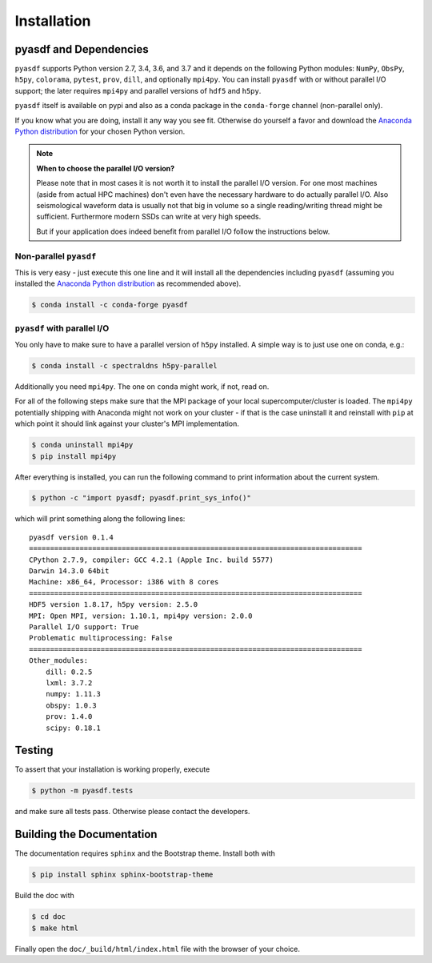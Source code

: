 Installation
============

pyasdf and Dependencies
-----------------------

``pyasdf`` supports Python version 2.7, 3.4, 3.6, and 3.7 and it depends on the
following Python modules: ``NumPy``, ``ObsPy``, ``h5py``, ``colorama``,
``pytest``, ``prov``, ``dill``, and optionally ``mpi4py``. You can
install ``pyasdf`` with or without parallel I/O support; the later requires
``mpi4py`` and parallel versions of ``hdf5`` and ``h5py``.

``pyasdf`` itself is available on pypi and also as a conda package in the
``conda-forge`` channel (non-parallel only).

If you know what you are doing, install it any way you see fit. Otherwise do
yourself a favor and download the
`Anaconda Python distribution <https://store.continuum.io/cshop/anaconda/>`_
for your chosen Python version.


.. note:: **When to choose the parallel I/O version?**

    Please note that in most cases it is not worth it to install the parallel
    I/O version. For one most machines (aside from actual HPC machines)
    don't even have the necessary hardware to do actually parallel I/O. Also
    seismological waveform data is usually not that big in volume so a single
    reading/writing thread might be sufficient. Furthermore modern SSDs can
    write at very high speeds.

    But if your application does indeed benefit from parallel I/O follow the
    instructions below.


Non-parallel ``pyasdf``
^^^^^^^^^^^^^^^^^^^^^^^

This is very easy - just execute this one line and it will install all the
dependencies including ``pyasdf`` (assuming you installed the
`Anaconda Python distribution <https://store.continuum.io/cshop/anaconda/>`_
as recommended above).

.. code-block:: bash

    $ conda install -c conda-forge pyasdf



``pyasdf`` with parallel I/O
^^^^^^^^^^^^^^^^^^^^^^^^^^^^

You only have to make sure to have a parallel version of ``h5py`` installed. A
simple way is to just use one on conda, e.g.:

.. code-block:: bash

    $ conda install -c spectraldns h5py-parallel


Additionally you need ``mpi4py``. The one on ``conda`` might work, if not,
read on.

For all of the following steps make sure that the MPI package of your local
supercomputer/cluster is loaded. The ``mpi4py`` potentially shipping with
Anaconda might not work on your cluster - if that is the case uninstall it
and reinstall with ``pip`` at which point it should link against your
cluster's MPI implementation.

.. code-block:: bash

    $ conda uninstall mpi4py
    $ pip install mpi4py


After everything is installed, you can run the following command to print
information about the current system.

.. code-block:: bash

    $ python -c "import pyasdf; pyasdf.print_sys_info()"

which will print something along the following lines::

    pyasdf version 0.1.4
    ===============================================================================
    CPython 2.7.9, compiler: GCC 4.2.1 (Apple Inc. build 5577)
    Darwin 14.3.0 64bit
    Machine: x86_64, Processor: i386 with 8 cores
    ===============================================================================
    HDF5 version 1.8.17, h5py version: 2.5.0
    MPI: Open MPI, version: 1.10.1, mpi4py version: 2.0.0
    Parallel I/O support: True
    Problematic multiprocessing: False
    ===============================================================================
    Other_modules:
        dill: 0.2.5
        lxml: 3.7.2
        numpy: 1.11.3
        obspy: 1.0.3
        prov: 1.4.0
        scipy: 0.18.1


Testing
-------

To assert that your installation is working properly, execute

.. code-block:: bash

    $ python -m pyasdf.tests

and make sure all tests pass. Otherwise please contact the developers.


Building the Documentation
--------------------------

The documentation requires ``sphinx`` and the Bootstrap theme. Install both
with

.. code-block:: bash

    $ pip install sphinx sphinx-bootstrap-theme

Build the doc with

.. code-block:: bash

    $ cd doc
    $ make html

Finally open the ``doc/_build/html/index.html`` file with the browser of your
choice.
